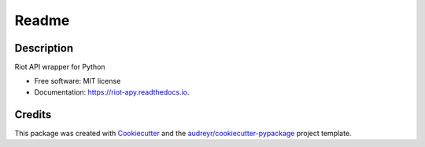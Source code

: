 ========
Readme
========


.. image:: https://img.shields.io/pypi/v/riot_apy.svg
        :target: https://pypi.python.org/pypi/riot_apy

.. image:: https://img.shields.io/travis/mAxYoLo01/riot_apy.svg
        :target: https://travis-ci.com/mAxYoLo01/riot_apy

.. image:: https://readthedocs.org/projects/riot-apy/badge/?version=latest
        :target: https://riot-apy.readthedocs.io/en/latest/?badge=latest
        :alt: Documentation Status


Description
-----------

Riot API wrapper for Python


* Free software: MIT license
* Documentation: https://riot-apy.readthedocs.io.


Credits
-------

This package was created with Cookiecutter_ and the `audreyr/cookiecutter-pypackage`_ project template.

.. _Cookiecutter: https://github.com/audreyr/cookiecutter
.. _`audreyr/cookiecutter-pypackage`: https://github.com/audreyr/cookiecutter-pypackage
